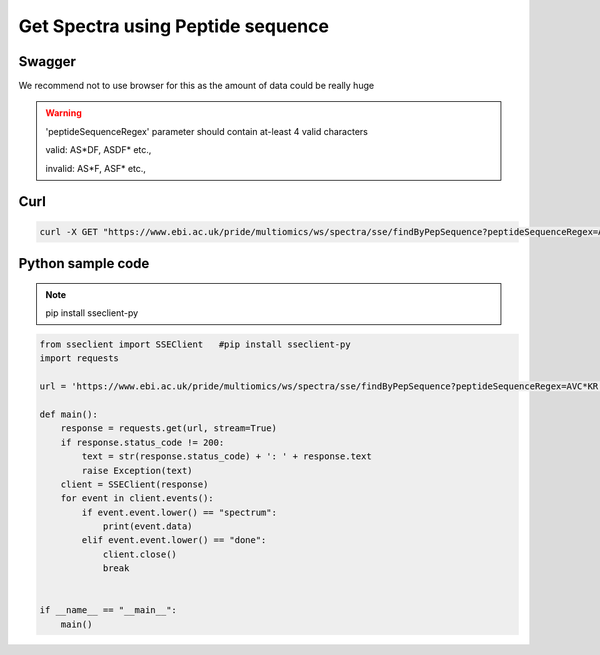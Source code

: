 Get Spectra using Peptide sequence
===================================

Swagger
-------
We recommend not to use browser for this as the amount of data could be really huge

.. warning::
   'peptideSequenceRegex' parameter should contain at-least 4 valid characters

   valid: AS*DF, ASDF* etc.,

   invalid: AS*F, ASF* etc.,


Curl
-----
.. code-block:: bash

   curl -X GET "https://www.ebi.ac.uk/pride/multiomics/ws/spectra/sse/findByPepSequence?peptideSequenceRegex=AVC*KR" -H "accept: */*"


Python sample code
------------------
.. note::
   pip install sseclient-py

.. code-block:: python

   from sseclient import SSEClient   #pip install sseclient-py
   import requests

   url = 'https://www.ebi.ac.uk/pride/multiomics/ws/spectra/sse/findByPepSequence?peptideSequenceRegex=AVC*KR'

   def main():
       response = requests.get(url, stream=True)
       if response.status_code != 200:
           text = str(response.status_code) + ': ' + response.text
           raise Exception(text)
       client = SSEClient(response)
       for event in client.events():
           if event.event.lower() == "spectrum":
               print(event.data)
           elif event.event.lower() == "done":
               client.close()
               break


   if __name__ == "__main__":
       main()


